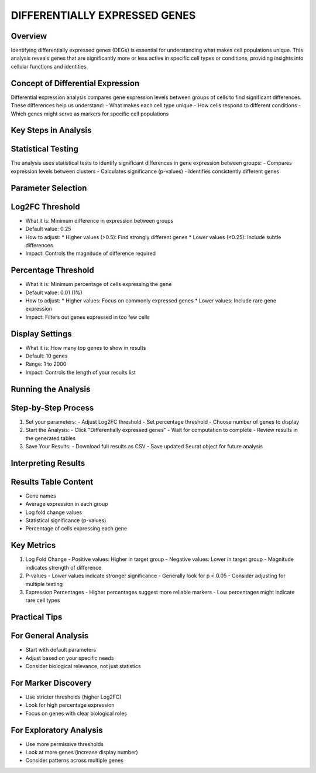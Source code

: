 DIFFERENTIALLY EXPRESSED GENES
==============================

Overview
--------------------
Identifying differentially expressed genes (DEGs) is essential for understanding what makes cell populations unique. This analysis reveals genes that are significantly more or less active in specific cell types or conditions, providing insights into cellular functions and identities.

Concept of Differential Expression
--------------------
Differential expression analysis compares gene expression levels between groups of cells to find significant differences. These differences help us understand:
- What makes each cell type unique
- How cells respond to different conditions
- Which genes might serve as markers for specific cell populations

.. image:: ../_static/images/multiple_datasets_analysis_differentialy_expressed_1_merge.png
   :width: 90%
   :align: center

Key Steps in Analysis
--------------------

Statistical Testing
--------------------
The analysis uses statistical tests to identify significant differences in gene expression between groups:
- Compares expression levels between clusters
- Calculates significance (p-values)
- Identifies consistently different genes

.. image:: ../_static/images/multiple_datasets_analysis_differentialy_expressed_2_merge.png
   :width: 90%
   :align: center

Parameter Selection
--------------------

Log2FC Threshold
--------------------
- What it is: Minimum difference in expression between groups
- Default value: 0.25
- How to adjust:
  * Higher values (>0.5): Find strongly different genes
  * Lower values (<0.25): Include subtle differences
- Impact: Controls the magnitude of difference required

Percentage Threshold
--------------------
- What it is: Minimum percentage of cells expressing the gene
- Default value: 0.01 (1%)
- How to adjust:
  * Higher values: Focus on commonly expressed genes
  * Lower values: Include rare gene expression
- Impact: Filters out genes expressed in too few cells

Display Settings
--------------------
- What it is: How many top genes to show in results
- Default: 10 genes
- Range: 1 to 2000
- Impact: Controls the length of your results list

Running the Analysis
--------------------

Step-by-Step Process
--------------------
1. Set your parameters:
   - Adjust Log2FC threshold
   - Set percentage threshold
   - Choose number of genes to display
2. Start the Analysis:
   - Click "Differentially expressed genes"
   - Wait for computation to complete
   - Review results in the generated tables
3. Save Your Results:
   - Download full results as CSV
   - Save updated Seurat object for future analysis

Interpreting Results
--------------------

Results Table Content
--------------------
- Gene names
- Average expression in each group
- Log fold change values
- Statistical significance (p-values)
- Percentage of cells expressing each gene

Key Metrics
--------------------
1. Log Fold Change
   - Positive values: Higher in target group
   - Negative values: Lower in target group
   - Magnitude indicates strength of difference

2. P-values
   - Lower values indicate stronger significance
   - Generally look for p < 0.05
   - Consider adjusting for multiple testing

3. Expression Percentages
   - Higher percentages suggest more reliable markers
   - Low percentages might indicate rare cell types

Practical Tips
--------------------

For General Analysis
--------------------
- Start with default parameters
- Adjust based on your specific needs
- Consider biological relevance, not just statistics

For Marker Discovery
--------------------
- Use stricter thresholds (higher Log2FC)
- Look for high percentage expression
- Focus on genes with clear biological roles

For Exploratory Analysis
--------------------
- Use more permissive thresholds
- Look at more genes (increase display number)
- Consider patterns across multiple genes